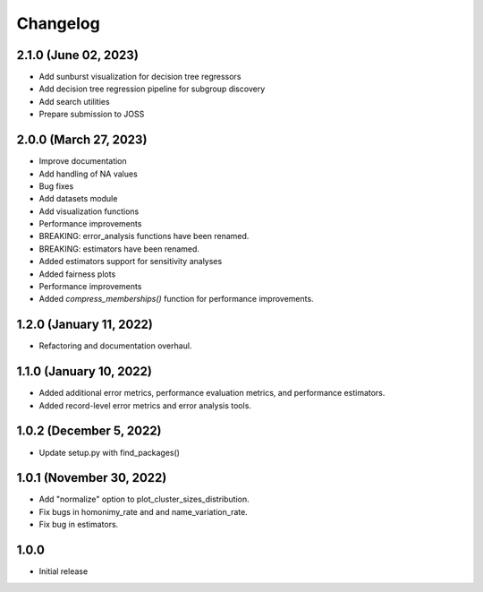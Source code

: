 =========
Changelog
=========

2.1.0 (June 02, 2023)
----------------------

* Add sunburst visualization for decision tree regressors
* Add decision tree regression pipeline for subgroup discovery
* Add search utilities
* Prepare submission to JOSS

2.0.0 (March 27, 2023)
----------------------

* Improve documentation
* Add handling of NA values
* Bug fixes
* Add datasets module
* Add visualization functions
* Performance improvements
* BREAKING: error_analysis functions have been renamed.
* BREAKING: estimators have been renamed.
* Added estimators support for sensitivity analyses
* Added fairness plots
* Performance improvements
* Added `compress_memberships()` function for performance improvements.

1.2.0 (January 11, 2022)
------------------------

- Refactoring and documentation overhaul.

1.1.0 (January 10, 2022)
------------------------

- Added additional error metrics, performance evaluation metrics, and performance estimators.
- Added record-level error metrics and error analysis tools.

1.0.2 (December 5, 2022)
------------------------

- Update setup.py with find_packages()

1.0.1 (November 30, 2022)
-------------------------

- Add "normalize" option to plot_cluster_sizes_distribution.
- Fix bugs in homonimy_rate and and name_variation_rate.
- Fix bug in estimators.

1.0.0
-----

- Initial release